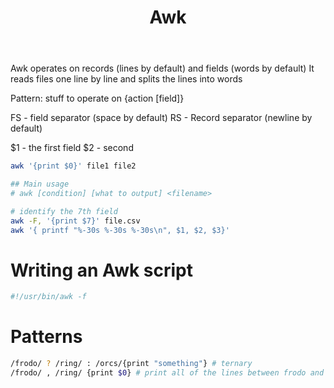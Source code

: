 :PROPERTIES:
:ID:       7524007E-CEA0-47B0-9E14-E20702536585
:END:
#+title: Awk
#+filetags: Programming

Awk operates on records (lines by default) and fields (words by default)
It reads files one line by line and splits the lines into words

Pattern:
stuff to operate on {action [field]}

FS - field separator (space by default)
RS - Record separator (newline by default)

$1 - the first field
$2 - second

#+BEGIN_SRC sh
awk '{print $0}' file1 file2

## Main usage
# awk [condition] [what to output] <filename>
#+END_SRC

#+RESULTS:
| awk: | cannot | open       | file1  | (No     | such       | file | or | directory) |
| sh:  | 5:     | Syntax     | error: | newline | unexpected |      |    |            |
| [    | Babel  | evaluation | exited | with    | code       |    2 | ]  |            |

#+BEGIN_SRC bash
# identify the 7th field
awk -F, '{print $7}' file.csv
awk '{ printf "%-30s %-30s %-30s\n", $1, $2, $3}'
#+END_SRC

* Writing an Awk script

#+BEGIN_SRC awk
#!/usr/bin/awk -f
#+END_SRC

* Patterns

  #+BEGIN_SRC sh
/frodo/ ? /ring/ : /orcs/{print "something"} # ternary
/frodo/ , /ring/ {print $0} # print all of the lines between frodo and ring
  #+END_SRC

